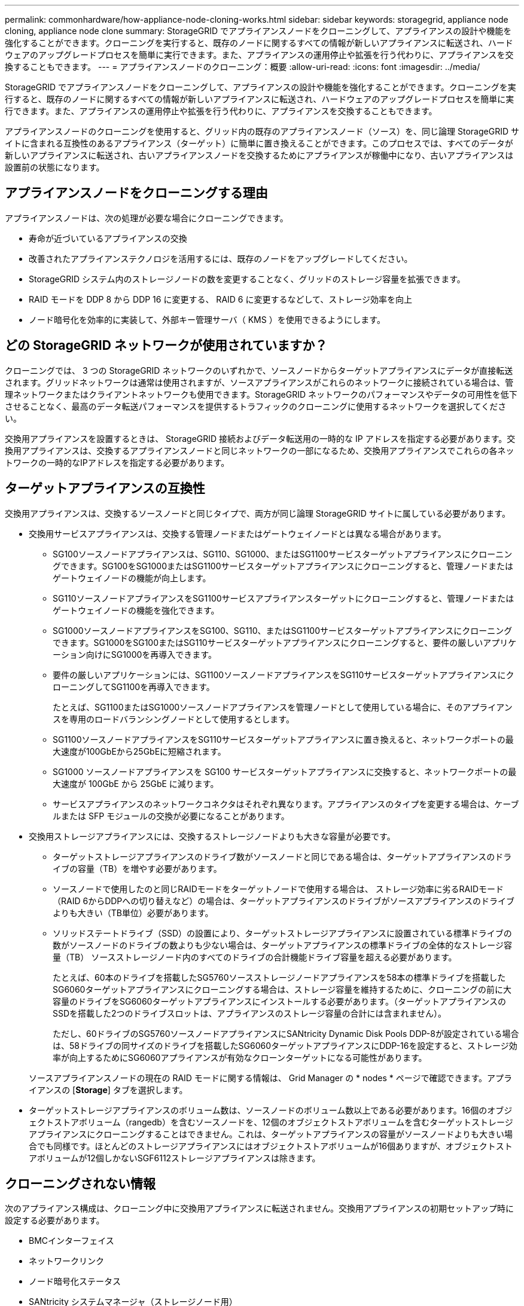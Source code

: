 ---
permalink: commonhardware/how-appliance-node-cloning-works.html 
sidebar: sidebar 
keywords: storagegrid, appliance node cloning, appliance node clone 
summary: StorageGRID でアプライアンスノードをクローニングして、アプライアンスの設計や機能を強化することができます。クローニングを実行すると、既存のノードに関するすべての情報が新しいアプライアンスに転送され、ハードウェアのアップグレードプロセスを簡単に実行できます。また、アプライアンスの運用停止や拡張を行う代わりに、アプライアンスを交換することもできます。 
---
= アプライアンスノードのクローニング：概要
:allow-uri-read: 
:icons: font
:imagesdir: ../media/


[role="lead"]
StorageGRID でアプライアンスノードをクローニングして、アプライアンスの設計や機能を強化することができます。クローニングを実行すると、既存のノードに関するすべての情報が新しいアプライアンスに転送され、ハードウェアのアップグレードプロセスを簡単に実行できます。また、アプライアンスの運用停止や拡張を行う代わりに、アプライアンスを交換することもできます。

アプライアンスノードのクローニングを使用すると、グリッド内の既存のアプライアンスノード（ソース）を、同じ論理 StorageGRID サイトに含まれる互換性のあるアプライアンス（ターゲット）に簡単に置き換えることができます。このプロセスでは、すべてのデータが新しいアプライアンスに転送され、古いアプライアンスノードを交換するためにアプライアンスが稼働中になり、古いアプライアンスは設置前の状態になります。



== アプライアンスノードをクローニングする理由

アプライアンスノードは、次の処理が必要な場合にクローニングできます。

* 寿命が近づいているアプライアンスの交換
* 改善されたアプライアンステクノロジを活用するには、既存のノードをアップグレードしてください。
* StorageGRID システム内のストレージノードの数を変更することなく、グリッドのストレージ容量を拡張できます。
* RAID モードを DDP 8 から DDP 16 に変更する、 RAID 6 に変更するなどして、ストレージ効率を向上
* ノード暗号化を効率的に実装して、外部キー管理サーバ（ KMS ）を使用できるようにします。




== どの StorageGRID ネットワークが使用されていますか？

クローニングでは、 3 つの StorageGRID ネットワークのいずれかで、ソースノードからターゲットアプライアンスにデータが直接転送されます。グリッドネットワークは通常は使用されますが、ソースアプライアンスがこれらのネットワークに接続されている場合は、管理ネットワークまたはクライアントネットワークも使用できます。StorageGRID ネットワークのパフォーマンスやデータの可用性を低下させることなく、最高のデータ転送パフォーマンスを提供するトラフィックのクローニングに使用するネットワークを選択してください。

交換用アプライアンスを設置するときは、 StorageGRID 接続およびデータ転送用の一時的な IP アドレスを指定する必要があります。交換用アプライアンスは、交換するアプライアンスノードと同じネットワークの一部になるため、交換用アプライアンスでこれらの各ネットワークの一時的なIPアドレスを指定する必要があります。



== ターゲットアプライアンスの互換性

交換用アプライアンスは、交換するソースノードと同じタイプで、両方が同じ論理 StorageGRID サイトに属している必要があります。

* 交換用サービスアプライアンスは、交換する管理ノードまたはゲートウェイノードとは異なる場合があります。
+
** SG100ソースノードアプライアンスは、SG110、SG1000、またはSG1100サービスターゲットアプライアンスにクローニングできます。SG100をSG1000またはSG1100サービスターゲットアプライアンスにクローニングすると、管理ノードまたはゲートウェイノードの機能が向上します。
** SG110ソースノードアプライアンスをSG1100サービスアプライアンスターゲットにクローニングすると、管理ノードまたはゲートウェイノードの機能を強化できます。
** SG1000ソースノードアプライアンスをSG100、SG110、またはSG1100サービスターゲットアプライアンスにクローニングできます。SG1000をSG100またはSG110サービスターゲットアプライアンスにクローニングすると、要件の厳しいアプリケーション向けにSG1000を再導入できます。
** 要件の厳しいアプリケーションには、SG1100ソースノードアプライアンスをSG110サービスターゲットアプライアンスにクローニングしてSG1100を再導入できます。
+
たとえば、SG1100またはSG1000ソースノードアプライアンスを管理ノードとして使用している場合に、そのアプライアンスを専用のロードバランシングノードとして使用するとします。

** SG1100ソースノードアプライアンスをSG110サービスターゲットアプライアンスに置き換えると、ネットワークポートの最大速度が100GbEから25GbEに短縮されます。
** SG1000 ソースノードアプライアンスを SG100 サービスターゲットアプライアンスに交換すると、ネットワークポートの最大速度が 100GbE から 25GbE に減ります。
** サービスアプライアンスのネットワークコネクタはそれぞれ異なります。アプライアンスのタイプを変更する場合は、ケーブルまたは SFP モジュールの交換が必要になることがあります。


* 交換用ストレージアプライアンスには、交換するストレージノードよりも大きな容量が必要です。
+
** ターゲットストレージアプライアンスのドライブ数がソースノードと同じである場合は、ターゲットアプライアンスのドライブの容量（TB）を増やす必要があります。
** ソースノードで使用したのと同じRAIDモードをターゲットノードで使用する場合は、 ストレージ効率に劣るRAIDモード（RAID 6からDDPへの切り替えなど）の場合は、ターゲットアプライアンスのドライブがソースアプライアンスのドライブよりも大きい（TB単位）必要があります。
** ソリッドステートドライブ（SSD）の設置により、ターゲットストレージアプライアンスに設置されている標準ドライブの数がソースノードのドライブの数よりも少ない場合は、ターゲットアプライアンスの標準ドライブの全体的なストレージ容量（TB） ソースストレージノード内のすべてのドライブの合計機能ドライブ容量を超える必要があります。
+
たとえば、60本のドライブを搭載したSG5760ソースストレージノードアプライアンスを58本の標準ドライブを搭載したSG6060ターゲットアプライアンスにクローニングする場合は、ストレージ容量を維持するために、クローニングの前に大容量のドライブをSG6060ターゲットアプライアンスにインストールする必要があります。（ターゲットアプライアンスのSSDを搭載した2つのドライブスロットは、アプライアンスのストレージ容量の合計には含まれません）。

+
ただし、60ドライブのSG5760ソースノードアプライアンスにSANtricity Dynamic Disk Pools DDP-8が設定されている場合は、58ドライブの同サイズのドライブを搭載したSG6060ターゲットアプライアンスにDDP-16を設定すると、ストレージ効率が向上するためにSG6060アプライアンスが有効なクローンターゲットになる可能性があります。

+
ソースアプライアンスノードの現在の RAID モードに関する情報は、 Grid Manager の * nodes * ページで確認できます。アプライアンスの [*Storage*] タブを選択します。



* ターゲットストレージアプライアンスのボリューム数は、ソースノードのボリューム数以上である必要があります。16個のオブジェクトストアボリューム（rangedb）を含むソースノードを、12個のオブジェクトストアボリュームを含むターゲットストレージアプライアンスにクローニングすることはできません。これは、ターゲットアプライアンスの容量がソースノードよりも大きい場合でも同様です。ほとんどのストレージアプライアンスにはオブジェクトストアボリュームが16個ありますが、オブジェクトストアボリュームが12個しかないSGF6112ストレージアプライアンスは除きます。




== クローニングされない情報

次のアプライアンス構成は、クローニング中に交換用アプライアンスに転送されません。交換用アプライアンスの初期セットアップ時に設定する必要があります。

* BMCインターフェイス
* ネットワークリンク
* ノード暗号化ステータス
* SANtricity システムマネージャ（ストレージノード用）
* RAID モード（ストレージノード用）




== クローニングの妨げとなる問題

クローニング中に次のいずれかの問題が発生すると、クローニングプロセスが停止し、エラーメッセージが生成されます。

* ネットワーク設定が正しくありません
* ソースとターゲットのアプライアンス間の接続が確立されていません
* ソースとターゲットのアプライアンスに互換性がない
* ストレージノードの場合は、容量の不十分な交換用アプライアンス


続行するには、クローニングのために各問題 を解決する必要があります。
